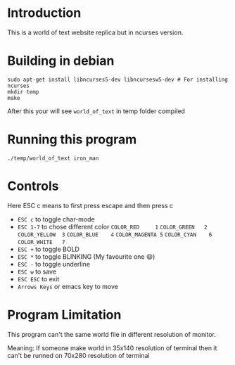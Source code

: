 #+AUTHOR: NIKHIL RAJ PANDEY

* Introduction
This is a world of text website replica but in ncurses version.
[[file:screenshot.png]]

* Building in debian
#+begin_src shell :results scalar
sudo apt-get install libncurses5-dev libncursesw5-dev # For installing ncurses
mkdir temp
make
#+end_src

After this your will see =world_of_text= in temp folder compiled

* Running this program
#+begin_src shell :results scalar
./temp/world_of_text iron_man
#+end_src

* Controls
Here ESC c means to first press escape and then press c
- =ESC c= to toggle char-mode
- =ESC 1-7= to chose different color
  =COLOR_RED     1=
  =COLOR_GREEN   2=
  =COLOR_YELLOW  3=
  =COLOR_BLUE    4=
  =COLOR_MAGENTA 5=
  =COLOR_CYAN    6=
  =COLOR_WHITE   7=
- =ESC += to toggle BOLD
- =ESC *= to toggle BLINKING (My favourite one 😆)
- =ESC -= to toggle underline
- =ESC w= to save 
- =ESC ESC= to exit
- =Arrows Keys= or emacs key to move

* Program Limitation
This program can't the same world file in different resolution of monitor.

Meaning: If someone make world in 35x140 resolution of terminal then it can't be runned on 70x280
resolution of terminal
